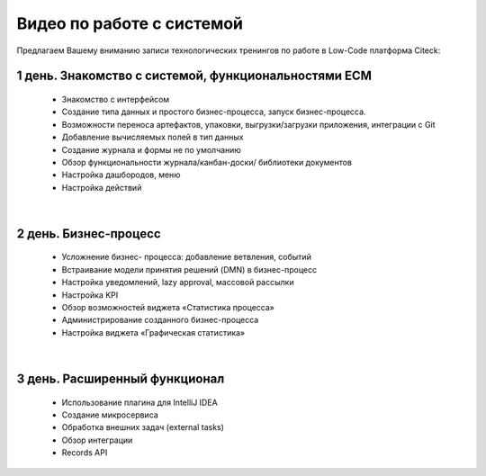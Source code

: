 Видео по работе с системой
==============================

Предлагаем Вашему вниманию записи технологических тренингов по работе в Low-Code платформа Citeck:

1 день. Знакомство с системой, функциональностями ECM
----------------------------------------------------------

 - Знакомство с интерфейсом
 - Создание типа данных и простого бизнес-процесса, запуск бизнес-процесса.
 - Возможности переноса артефактов, упаковки, выгрузки/загрузки приложения, интеграции с Git
 - Добавление вычисляемых полей в тип данных
 - Создание журнала и формы не по умолчанию
 - Обзор функциональности журнала/канбан-доски/ библиотеки документов
 - Настройка дашбородов, меню
 - Настройка действий

.. raw:: html

    <div style="height:60vw; max-width: 1066px; max-height: 600px; min-height: 240px;">
    <iframe width="100%" height="100%" src="https://rutube.ru/play/embed/55bccc2113aaf86d4b7c543651ba669c/?p=zpvOETaYjLfZ-gXwCVLACg"
        frameBorder="0" allow="clipboard-write" webkitAllowFullScreen mozallowfullscreen allowFullScreen>
    </iframe>
    </div>

|

2 день. Бизнес-процесс
-----------------------------

 - Усложнение бизнес- процесса: добавление ветвления, событий
 - Встраивание модели принятия решений (DMN) в бизнес-процесс
 - Настройка уведомлений, lazy approval, массовой рассылки
 - Настройка KPI 
 - Обзор возможностей виджета «Статистика процесса»
 - Администрирование созданного бизнес-процесса
 - Настройка виджета «Графическая статистика»

.. raw:: html

    <div style="height:60vw; max-width: 1066px; max-height: 600px; min-height: 240px;">
    <iframe width="100%" height="100%" src="https://rutube.ru/play/embed/a974f4d7ba11ff3b087bfc62565ed885/?p=KyylpxLWZZUU3zDYO5MVng"
        frameBorder="0" allow="clipboard-write" webkitAllowFullScreen mozallowfullscreen allowFullScreen>
    </iframe>
    </div>

|

3 день. Расширенный функционал
--------------------------------

 - Использование плагина для IntelliJ IDEA
 - Создание микросервиса
 - Обработка внешних задач (external tasks) 
 - Обзор интеграции
 - Records API

.. raw:: html

    <div style="height:60vw; max-width: 1066px; max-height: 600px; min-height: 240px;">
    <iframe width="100%" height="100%" src="https://rutube.ru/play/embed/9602954f47330297abaaf9da9219118a/?p=b4PJ2h4I5hG8QRZg1JjcfQ"
        frameBorder="0" allow="clipboard-write" webkitAllowFullScreen mozallowfullscreen allowFullScreen>
    </iframe>
    </div>
